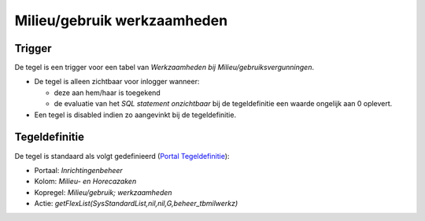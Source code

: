 Milieu/gebruik werkzaamheden
============================

Trigger
-------

De tegel is een trigger voor een tabel van *Werkzaamheden bij
Milieu/gebruiksvergunningen*.

-  De tegel is alleen zichtbaar voor inlogger wanneer:

   -  deze aan hem/haar is toegekend
   -  de evaluatie van het *SQL statement onzichtbaar* bij de
      tegeldefinitie een waarde ongelijk aan 0 oplevert.

-  Een tegel is disabled indien zo aangevinkt bij de tegeldefinitie.

Tegeldefinitie
--------------

De tegel is standaard als volgt gedefinieerd (`Portal
Tegeldefinitie </docs/instellen_inrichten/portaldefinitie/portal_tegel.md>`__):

-  Portaal: *Inrichtingenbeheer*
-  Kolom: *Milieu- en Horecazaken*
-  Kopregel: *Milieu/gebruik; werkzaamheden*
-  Actie: *getFlexList(SysStandardList,nil,nil,G,beheer_tbmilwerkz)*
